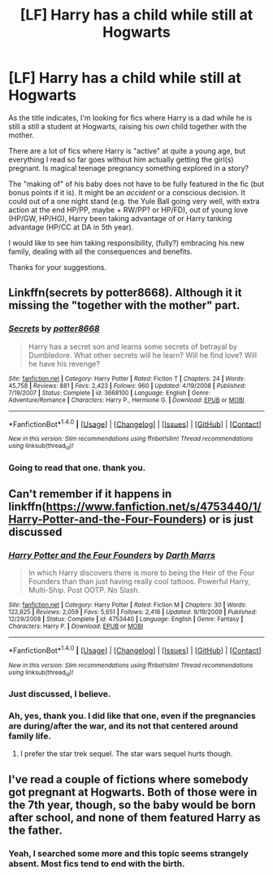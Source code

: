 #+TITLE: [LF] Harry has a child while still at Hogwarts

* [LF] Harry has a child while still at Hogwarts
:PROPERTIES:
:Author: AugustinCauchy
:Score: 10
:DateUnix: 1504887182.0
:DateShort: 2017-Sep-08
:END:
As the title indicates, I'm looking for fics where Harry is a dad while he is still a still a student at Hogwarts, raising his /own/ child together with the mother.

There are a lot of fics where Harry is "active" at quite a young age, but everything I read so far goes without him actually getting the girl(s) pregnant. Is magical teenage pregnancy something explored in a story?

The "making of" of his baby does not have to be fully featured in the fic (but bonus points if it is). It might be an /accident/ or a conscious decision. It could out of a one night stand (e.g. the Yule Ball going very well, with extra action at the end HP/PP, maybe + RW/PP? or HP/FD), out of young love (HP/GW, HP/HG), Harry been taking advantage of or Harry tanking advantage (HP/CC at DA in 5th year).

I would like to see him taking responsibility, (fully?) embracing his new family, dealing with all the consequences and benefits.

Thanks for your suggestions.


** Linkffn(secrets by potter8668). Although it it missing the "together with the mother" part.
:PROPERTIES:
:Author: t1mepiece
:Score: 3
:DateUnix: 1504997975.0
:DateShort: 2017-Sep-10
:END:

*** [[http://www.fanfiction.net/s/3668100/1/][*/Secrets/*]] by [[https://www.fanfiction.net/u/1161055/potter8668][/potter8668/]]

#+begin_quote
  Harry has a secret son and learns some secrets of betrayal by Dumbledore. What other secrets will he learn? Will he find love? Will he have his revenge?
#+end_quote

^{/Site/: [[http://www.fanfiction.net/][fanfiction.net]] *|* /Category/: Harry Potter *|* /Rated/: Fiction T *|* /Chapters/: 24 *|* /Words/: 45,758 *|* /Reviews/: 881 *|* /Favs/: 2,423 *|* /Follows/: 960 *|* /Updated/: 4/19/2008 *|* /Published/: 7/19/2007 *|* /Status/: Complete *|* /id/: 3668100 *|* /Language/: English *|* /Genre/: Adventure/Romance *|* /Characters/: Harry P., Hermione G. *|* /Download/: [[http://www.ff2ebook.com/old/ffn-bot/index.php?id=3668100&source=ff&filetype=epub][EPUB]] or [[http://www.ff2ebook.com/old/ffn-bot/index.php?id=3668100&source=ff&filetype=mobi][MOBI]]}

--------------

*FanfictionBot*^{1.4.0} *|* [[[https://github.com/tusing/reddit-ffn-bot/wiki/Usage][Usage]]] | [[[https://github.com/tusing/reddit-ffn-bot/wiki/Changelog][Changelog]]] | [[[https://github.com/tusing/reddit-ffn-bot/issues/][Issues]]] | [[[https://github.com/tusing/reddit-ffn-bot/][GitHub]]] | [[[https://www.reddit.com/message/compose?to=tusing][Contact]]]

^{/New in this version: Slim recommendations using/ ffnbot!slim! /Thread recommendations using/ linksub(thread_id)!}
:PROPERTIES:
:Author: FanfictionBot
:Score: 1
:DateUnix: 1504997997.0
:DateShort: 2017-Sep-10
:END:


*** Going to read that one. thank you.
:PROPERTIES:
:Author: AugustinCauchy
:Score: 1
:DateUnix: 1505061297.0
:DateShort: 2017-Sep-10
:END:


** Can't remember if it happens in linkffn([[https://www.fanfiction.net/s/4753440/1/Harry-Potter-and-the-Four-Founders]]) or is just discussed
:PROPERTIES:
:Author: viol8er
:Score: 2
:DateUnix: 1504895158.0
:DateShort: 2017-Sep-08
:END:

*** [[http://www.fanfiction.net/s/4753440/1/][*/Harry Potter and the Four Founders/*]] by [[https://www.fanfiction.net/u/1229909/Darth-Marrs][/Darth Marrs/]]

#+begin_quote
  In which Harry discovers there is more to being the Heir of the Four Founders than than just having really cool tattoos. Powerful Harry, Multi-Ship. Post OOTP. No Slash.
#+end_quote

^{/Site/: [[http://www.fanfiction.net/][fanfiction.net]] *|* /Category/: Harry Potter *|* /Rated/: Fiction M *|* /Chapters/: 30 *|* /Words/: 122,625 *|* /Reviews/: 2,059 *|* /Favs/: 5,651 *|* /Follows/: 2,416 *|* /Updated/: 9/19/2009 *|* /Published/: 12/29/2008 *|* /Status/: Complete *|* /id/: 4753440 *|* /Language/: English *|* /Genre/: Fantasy *|* /Characters/: Harry P. *|* /Download/: [[http://www.ff2ebook.com/old/ffn-bot/index.php?id=4753440&source=ff&filetype=epub][EPUB]] or [[http://www.ff2ebook.com/old/ffn-bot/index.php?id=4753440&source=ff&filetype=mobi][MOBI]]}

--------------

*FanfictionBot*^{1.4.0} *|* [[[https://github.com/tusing/reddit-ffn-bot/wiki/Usage][Usage]]] | [[[https://github.com/tusing/reddit-ffn-bot/wiki/Changelog][Changelog]]] | [[[https://github.com/tusing/reddit-ffn-bot/issues/][Issues]]] | [[[https://github.com/tusing/reddit-ffn-bot/][GitHub]]] | [[[https://www.reddit.com/message/compose?to=tusing][Contact]]]

^{/New in this version: Slim recommendations using/ ffnbot!slim! /Thread recommendations using/ linksub(thread_id)!}
:PROPERTIES:
:Author: FanfictionBot
:Score: 2
:DateUnix: 1504895187.0
:DateShort: 2017-Sep-08
:END:


*** Just discussed, I believe.
:PROPERTIES:
:Author: Kazeto
:Score: 2
:DateUnix: 1504997679.0
:DateShort: 2017-Sep-10
:END:


*** Ah, yes, thank you. I did like that one, even if the pregnancies are during/after the war, and its not that centered around family life.
:PROPERTIES:
:Author: AugustinCauchy
:Score: 2
:DateUnix: 1505061060.0
:DateShort: 2017-Sep-10
:END:

**** I prefer the star trek sequel. The star wars sequel hurts though.
:PROPERTIES:
:Author: viol8er
:Score: 2
:DateUnix: 1505061114.0
:DateShort: 2017-Sep-10
:END:


** I've read a couple of fictions where somebody got pregnant at Hogwarts. Both of those were in the 7th year, though, so the baby would be born after school, and none of them featured Harry as the father.
:PROPERTIES:
:Author: Moonstonemuse
:Score: 2
:DateUnix: 1504928994.0
:DateShort: 2017-Sep-09
:END:

*** Yeah, I searched some more and this topic seems strangely absent. Most fics tend to end with the birth.
:PROPERTIES:
:Author: AugustinCauchy
:Score: 2
:DateUnix: 1505061234.0
:DateShort: 2017-Sep-10
:END:
